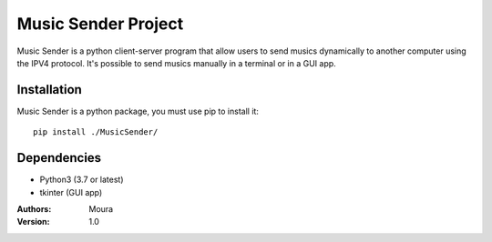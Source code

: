 ====================
Music Sender Project
====================

Music Sender is a python client-server program that allow users to send musics 
dynamically to another computer using the IPV4 protocol. It's possible to send 
musics manually in a terminal or in a GUI app.

Installation
============

Music Sender is a python package, you must use pip to install it::

   pip install ./MusicSender/

Dependencies
============

* Python3 (3.7 or latest)
* tkinter (GUI app)

:Authors: Moura
:Version: 1.0
